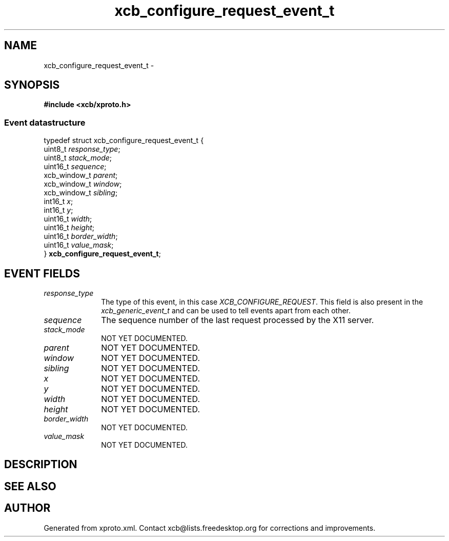 .TH xcb_configure_request_event_t 3  "libxcb 1.11" "X Version 11" "XCB Events"
.ad l
.SH NAME
xcb_configure_request_event_t \- 
.SH SYNOPSIS
.hy 0
.B #include <xcb/xproto.h>
.PP
.SS Event datastructure
.nf
.sp
typedef struct xcb_configure_request_event_t {
    uint8_t      \fIresponse_type\fP;
    uint8_t      \fIstack_mode\fP;
    uint16_t     \fIsequence\fP;
    xcb_window_t \fIparent\fP;
    xcb_window_t \fIwindow\fP;
    xcb_window_t \fIsibling\fP;
    int16_t      \fIx\fP;
    int16_t      \fIy\fP;
    uint16_t     \fIwidth\fP;
    uint16_t     \fIheight\fP;
    uint16_t     \fIborder_width\fP;
    uint16_t     \fIvalue_mask\fP;
} \fBxcb_configure_request_event_t\fP;
.fi
.br
.hy 1
.SH EVENT FIELDS
.IP \fIresponse_type\fP 1i
The type of this event, in this case \fIXCB_CONFIGURE_REQUEST\fP. This field is also present in the \fIxcb_generic_event_t\fP and can be used to tell events apart from each other.
.IP \fIsequence\fP 1i
The sequence number of the last request processed by the X11 server.
.IP \fIstack_mode\fP 1i
NOT YET DOCUMENTED.
.IP \fIparent\fP 1i
NOT YET DOCUMENTED.
.IP \fIwindow\fP 1i
NOT YET DOCUMENTED.
.IP \fIsibling\fP 1i
NOT YET DOCUMENTED.
.IP \fIx\fP 1i
NOT YET DOCUMENTED.
.IP \fIy\fP 1i
NOT YET DOCUMENTED.
.IP \fIwidth\fP 1i
NOT YET DOCUMENTED.
.IP \fIheight\fP 1i
NOT YET DOCUMENTED.
.IP \fIborder_width\fP 1i
NOT YET DOCUMENTED.
.IP \fIvalue_mask\fP 1i
NOT YET DOCUMENTED.
.SH DESCRIPTION
.SH SEE ALSO
.SH AUTHOR
Generated from xproto.xml. Contact xcb@lists.freedesktop.org for corrections and improvements.
